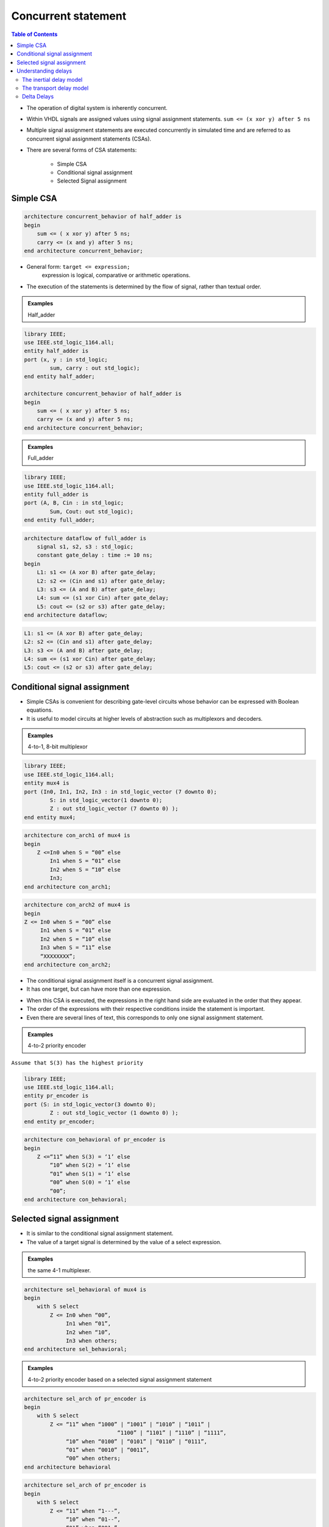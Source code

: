Concurrent statement
======================================

.. contents:: Table of Contents

* The operation of digital system is inherently concurrent.
* Within VHDL signals are assigned values using signal assignment statements. ``sum <= (x xor y) after 5 ns``

* Multiple signal assignment statements are executed concurrently in simulated time and are referred to as concurrent signal assignment statements (CSAs).
* There are several forms of CSA statements:
   
    * Simple CSA
    * Conditional signal assignment
    * Selected Signal assignment

Simple CSA
----------

.. code::

    architecture concurrent_behavior of half_adder is
    begin
        sum <= ( x xor y) after 5 ns;
        carry <= (x and y) after 5 ns;
    end architecture concurrent_behavior;

* General form: ``target <= expression;``
    expression is logical, comparative or arithmetic operations. 
* The execution of the statements is determined by the flow of signal, rather than textual order.

.. admonition:: Examples

    Half_adder
    
.. image:: ../_static/c3_half_adder1.jpg
    :align: left
    :width: 200
    
    
.. image:: ../_static/c3_half_adder2.jpg
    :align: center
    :width: 350
    
    
.. code::

    library IEEE;
    use IEEE.std_logic_1164.all;
    entity half_adder is
    port (x, y : in std_logic;
            sum, carry : out std_logic);
    end entity half_adder;
    
    architecture concurrent_behavior of half_adder is
    begin
        sum <= ( x xor y) after 5 ns;
        carry <= (x and y) after 5 ns;
    end architecture concurrent_behavior;

.. admonition:: Examples

    Full_adder    

.. image:: ../_static/c3_full_adder2.jpg
    :align: right
    :width: 200    
.. image:: ../_static/c3_full_adder1.jpg
    :align: center
    :width: 350
.. image:: ../_static/c3_full_adder3.jpg
    :align: center
    :width: 400   

.. code::
    
    library IEEE;
    use IEEE.std_logic_1164.all;
    entity full_adder is
    port (A, B, Cin : in std_logic;
            Sum, Cout: out std_logic);
    end entity full_adder;
    
.. code::

    architecture dataflow of full_adder is
        signal s1, s2, s3 : std_logic;
        constant gate_delay : time := 10 ns;
    begin
        L1: s1 <= (A xor B) after gate_delay;
        L2: s2 <= (Cin and s1) after gate_delay;
        L3: s3 <= (A and B) after gate_delay;
        L4: sum <= (s1 xor Cin) after gate_delay;
        L5: cout <= (s2 or s3) after gate_delay;
    end architecture dataflow;
    
.. code::

	L1: s1 <= (A xor B) after gate_delay;
	L2: s2 <= (Cin and s1) after gate_delay;
	L3: s3 <= (A and B) after gate_delay;
	L4: sum <= (s1 xor Cin) after gate_delay;
	L5: cout <= (s2 or s3) after gate_delay;
    
Conditional signal assignment
-----------------------------
* Simple CSAs is convenient for describing gate-level circuits whose behavior can be expressed with Boolean equations.
* It is useful to model circuits at higher levels of abstraction such as multiplexors and decoders. 

.. admonition:: Examples
 
    4-to-1, 8-bit multiplexor

.. image:: ../_static/c3_multiplexor.jpg
    :align: center
    :width: 200   
        
.. code::

    library IEEE;
    use IEEE.std_logic_1164.all;
    entity mux4 is
    port (In0, In1, In2, In3 : in std_logic_vector (7 downto 0);
            S: in std_logic_vector(1 downto 0);
            Z : out std_logic_vector (7 downto 0) );
    end entity mux4;
    
.. code::

    architecture con_arch1 of mux4 is
    begin
        Z <=In0 when S = “00” else
            In1 when S = “01” else 
            In2 when S = “10” else
            In3;
    end architecture con_arch1;
    
.. code::

    architecture con_arch2 of mux4 is
    begin
    Z <= In0 when S = “00” else
         In1 when S = “01” else 
         In2 when S = “10” else
         In3 when S = “11” else
         “XXXXXXXX”;
    end architecture con_arch2;

* The conditional signal assignment itself is a concurrent signal assignment.
* It has one target, but can have more than one expression. 

.. code-block::
    :caption: General form:

    target <=   {expression} when {condition} else
                {expression} when {condition} else
                …… 
                {expression}; 

                
* When this CSA is executed, the expressions in the right hand side are evaluated in the order that they appear. 
* The order of the expressions with their respective conditions inside the statement is important. 
* Even there are several lines of text, this corresponds to only one signal assignment statement. 

.. admonition:: Examples

    4-to-2 priority encoder

.. image:: ../_static/c3_encoder.jpg
    :align: center
    :width: 200   
    
``Assume that S(3) has the highest priority``

.. code::

    library IEEE;
    use IEEE.std_logic_1164.all;
    entity pr_encoder is
    port (S: in std_logic_vector(3 downto 0);
            Z : out std_logic_vector (1 downto 0) );
    end entity pr_encoder;

.. code::

    architecture con_behavioral of pr_encoder is
    begin
        Z <=“11” when S(3) = ‘1’ else
            “10” when S(2) = ‘1’ else 
            “01” when S(1) = ‘1’ else
            “00” when S(0) = ‘1’ else
            “00”;
    end architecture con_behavioral;

Selected signal assignment
--------------------------
* It is similar to the conditional signal assignment statement.
* The value of a target signal is determined by the value of a select expression.

.. admonition:: Examples

    the same 4-1 multiplexer.
    
.. code::

    architecture sel_behavioral of mux4 is
    begin
        with S select
            Z <= In0 when “00”,
                 In1 when “01”,
                 In2 when “10”,
                 In3 when others;
    end architecture sel_behavioral;

.. image:: ../_static/c3_code.jpg
    :align: center
    :width: 500

.. admonition:: Examples

    4-to-2 priority encoder based on a selected signal assignment statement

.. image:: ../_static/c3_4to2_priority_encoder.jpg
    :align: center
    :width: 300

.. image:: ../_static/c3_right.jpg
    :align: right
    :width: 150
    
.. code::

    architecture sel_arch of pr_encoder is
    begin
        with S select
            Z <= “11” when “1000” | “1001” | “1010” | “1011” |
                                 “1100” | “1101” | “1110” | “1111”,
                 “10” when “0100” | “0101” | “0110” | “0111”,
                 “01” when “0010” | “0011”,
                 “00” when others;
    end architecture behavioral

.. image:: ../_static/c3_wrong.jpg
    :align: right
    :width: 150
    
.. code::
    
    architecture sel_arch of pr_encoder is
    begin
        with S select
            Z <= “11” when “1---”,
                 “10” when “01--”,
                 “01” when “001-”,
                 “00” when others;
    end architecture behavioral

* The choices for the select expression are not evaluated in sequence.
* All choices are evaluated, but one and only one must be true.
* All of the choices that the programmer specifies must cover all the possible values of the select expression.
* When an event occurs on a signal used in the select expression, or any of the signals used in one of the choices, the statement is executed.  

Understanding delays
--------------------
* Accurate representation of the behavior of digital circuits requires accurate modeling of delays through the various components.
* Three types of delay models

    * Inertial delay model
    * Transport delay model
    * Delta delay

The inertial delay model
++++++++++++++++++++++++
* Digital circuits takes a finite amount of time for the output of a gate to respond to a change on the input.
* This implies that the change on the input has to persist for a certain period of time to ensure that the output will response.
* If it does not persist long enough the input events will not be propagated to the output.
* This propagation delay model is referred to as the inertial delay model.  
    
.. image:: ../_static/c3_delay.jpg

``Out1 <= Input or ‘0’ after 8 ns;
Out2 <= Input or ‘0’ after 2 ns;``

* Any pulse in the input with a width of less than the propagation delay through the gate is said to be rejected. 
* often used for component delays
* Default in VHDL program

The transport delay model
+++++++++++++++++++++++++
Transport delay models the delays in hardware that do not exhibit any inertial delay. 
This delay represents pure propagation delay; that is, any changes on an input are transported to the output, no matter how small of the width, after the specified delay.
Keyword **transport** is used in a signal assignment statement for transport delay model.

.. image:: ../_static/c3_transport.jpg

``Out1 <= transport (Input or ‘0’) after 8 ns;
Out2 <= transport (Input or ‘0’) after 2 ns;``

* Pulses are propagated, irrespective of width
* good for interconnect delays.

Delta Delays
++++++++++++
* If we do not specify a delay for the occurrence of an event on a signal, for example ``sum <= (x xor y);`` a **delta delay** is assumed by the simulator 
* Delta delay is an infinitesimally small delay.
* In a signal assignment, the value is not assigned to the signal directly but after a delta delay at the earliest. 
* Delta delays are simply used to enforce dependencies between events and thereby ensure correct simulation.

.. admonition:: Examples

    combinational
    
.. image:: ../_static/c3_combinational.jpg
    :align: center
    :width: 400
    
.. code::

    library IEEE;
    use IEEE.std_logic_1164.all;
    entity combinational is
    port (In1, In2 : in std_logic;
            z : out std_logic);
    end entity combinational;

    architecture behavior of combinational is
         signal s1, s2, s3, s4 : std_logic := 0;
    begin
         s1 <= not In1;
         s2 <= not In2;
         s3 <= not (s1 and In2);
         s4 <= not (s2 and In1);
         z <= not (s3 and s4);
    end architecture behavior;

.. image:: ../_static/c3_combinational_delay.jpg
    :align: center
    :width: 400
